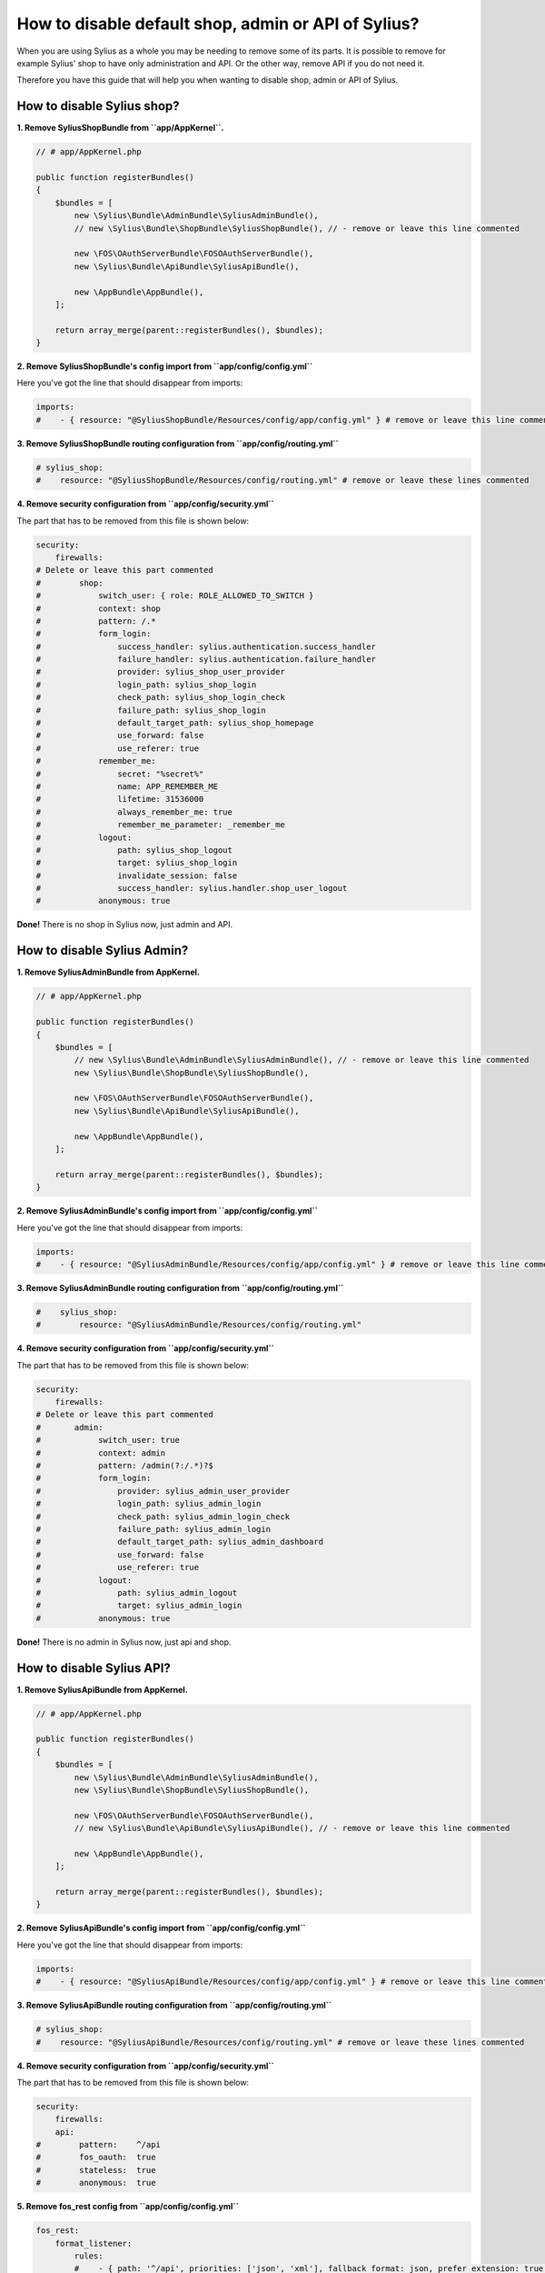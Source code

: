 How to disable default shop, admin or API of Sylius?
====================================================

When you are using Sylius as a whole you may be needing to remove some of its parts. It is possible to remove
for example Sylius' shop to have only administration and API. Or the other way, remove API if you do not need it.

Therefore you have this guide that will help you when wanting to disable shop, admin or API of Sylius.

How to disable Sylius shop?
---------------------------

**1. Remove SyliusShopBundle from ``app/AppKernel``.**

.. code-block:: php

    // # app/AppKernel.php

    public function registerBundles()
    {
        $bundles = [
            new \Sylius\Bundle\AdminBundle\SyliusAdminBundle(),
            // new \Sylius\Bundle\ShopBundle\SyliusShopBundle(), // - remove or leave this line commented

            new \FOS\OAuthServerBundle\FOSOAuthServerBundle(),
            new \Sylius\Bundle\ApiBundle\SyliusApiBundle(),

            new \AppBundle\AppBundle(),
        ];

        return array_merge(parent::registerBundles(), $bundles);
    }

**2. Remove SyliusShopBundle's config import from ``app/config/config.yml``**

Here you've got the line that should disappear from imports:

.. code-block:: yaml

    imports:
    #    - { resource: "@SyliusShopBundle/Resources/config/app/config.yml" } # remove or leave this line commented

**3. Remove SyliusShopBundle routing configuration from ``app/config/routing.yml``**

.. code-block:: yaml

    # sylius_shop:
    #    resource: "@SyliusShopBundle/Resources/config/routing.yml" # remove or leave these lines commented

**4. Remove security configuration from ``app/config/security.yml``**

The part that has to be removed from this file is shown below:

.. code-block:: yaml

    security:
        firewalls:
    # Delete or leave this part commented
    #        shop:
    #            switch_user: { role: ROLE_ALLOWED_TO_SWITCH }
    #            context: shop
    #            pattern: /.*
    #            form_login:
    #                success_handler: sylius.authentication.success_handler
    #                failure_handler: sylius.authentication.failure_handler
    #                provider: sylius_shop_user_provider
    #                login_path: sylius_shop_login
    #                check_path: sylius_shop_login_check
    #                failure_path: sylius_shop_login
    #                default_target_path: sylius_shop_homepage
    #                use_forward: false
    #                use_referer: true
    #            remember_me:
    #                secret: "%secret%"
    #                name: APP_REMEMBER_ME
    #                lifetime: 31536000
    #                always_remember_me: true
    #                remember_me_parameter: _remember_me
    #            logout:
    #                path: sylius_shop_logout
    #                target: sylius_shop_login
    #                invalidate_session: false
    #                success_handler: sylius.handler.shop_user_logout
    #            anonymous: true

**Done!** There is no shop in Sylius now, just admin and API.

How to disable Sylius Admin?
----------------------------

**1. Remove SyliusAdminBundle from AppKernel.**

.. code-block:: php

    // # app/AppKernel.php

    public function registerBundles()
    {
        $bundles = [
            // new \Sylius\Bundle\AdminBundle\SyliusAdminBundle(), // - remove or leave this line commented
            new \Sylius\Bundle\ShopBundle\SyliusShopBundle(),

            new \FOS\OAuthServerBundle\FOSOAuthServerBundle(),
            new \Sylius\Bundle\ApiBundle\SyliusApiBundle(),

            new \AppBundle\AppBundle(),
        ];

        return array_merge(parent::registerBundles(), $bundles);
    }

**2. Remove SyliusAdminBundle's config import from ``app/config/config.yml``**

Here you've got the line that should disappear from imports:

.. code-block:: yaml

    imports:
    #    - { resource: "@SyliusAdminBundle/Resources/config/app/config.yml" } # remove or leave this line commented

**3. Remove SyliusAdminBundle routing configuration from ``app/config/routing.yml``**

.. code-block:: yaml

    #    sylius_shop:
    #        resource: "@SyliusAdminBundle/Resources/config/routing.yml"

**4. Remove security configuration from ``app/config/security.yml``**

The part that has to be removed from this file is shown below:

.. code-block:: yaml

    security:
        firewalls:
    # Delete or leave this part commented
    #       admin:
    #            switch_user: true
    #            context: admin
    #            pattern: /admin(?:/.*)?$
    #            form_login:
    #                provider: sylius_admin_user_provider
    #                login_path: sylius_admin_login
    #                check_path: sylius_admin_login_check
    #                failure_path: sylius_admin_login
    #                default_target_path: sylius_admin_dashboard
    #                use_forward: false
    #                use_referer: true
    #            logout:
    #                path: sylius_admin_logout
    #                target: sylius_admin_login
    #            anonymous: true

**Done!** There is no admin in Sylius now, just api and shop.

How to disable Sylius API?
--------------------------

**1. Remove SyliusApiBundle from AppKernel.**

.. code-block:: php

    // # app/AppKernel.php

    public function registerBundles()
    {
        $bundles = [
            new \Sylius\Bundle\AdminBundle\SyliusAdminBundle(),
            new \Sylius\Bundle\ShopBundle\SyliusShopBundle(),

            new \FOS\OAuthServerBundle\FOSOAuthServerBundle(),
            // new \Sylius\Bundle\ApiBundle\SyliusApiBundle(), // - remove or leave this line commented

            new \AppBundle\AppBundle(),
        ];

        return array_merge(parent::registerBundles(), $bundles);
    }

**2. Remove SyliusApiBundle's config import from ``app/config/config.yml``**

Here you've got the line that should disappear from imports:

.. code-block:: yaml

    imports:
    #    - { resource: "@SyliusApiBundle/Resources/config/app/config.yml" } # remove or leave this line commented

**3. Remove SyliusApiBundle routing configuration from ``app/config/routing.yml``**

.. code-block:: yaml

    # sylius_shop:
    #    resource: "@SyliusApiBundle/Resources/config/routing.yml" # remove or leave these lines commented

**4. Remove security configuration from ``app/config/security.yml``**

The part that has to be removed from this file is shown below:

.. code-block:: yaml

    security:
        firewalls:
        api:
    #        pattern:    ^/api
    #        fos_oauth:  true
    #        stateless:  true
    #        anonymous:  true

**5. Remove fos_rest config from ``app/config/config.yml``**

.. code-block:: yaml

    fos_rest:
        format_listener:
            rules:
            #    - { path: '^/api', priorities: ['json', 'xml'], fallback_format: json, prefer_extension: true } # remove or leave this line commented

**Done!** There is no API in Sylius now, just admin and shop.

Learn more
----------

* :ref:`Architecture: Division into Core, Shop, Admin and API <division-into-core-shop-admin-api>`
